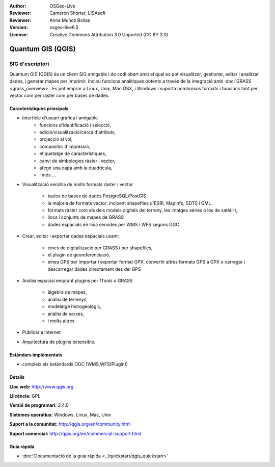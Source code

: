 :Author: OSGeo-Live
:Reviewer: Cameron Shorter, LISAsoft
:Reviewer: Anna Muñoz Bollas
:Version: osgeo-live6.5
:License: Creative Commons Attribution 3.0 Unported (CC BY 3.0)

.. image:: ../../images/project_logos/logo-QGIS.png
  :scale: 100 %
  :alt: project logo
  :align: right
  :target: http://www.qgis.org

.. image:: ../../images/logos/OSGeo_project.png
  :scale: 100 %
  :alt: OSGeo Project
  :align: right
  :target: http://www.osgeo.org


Quantum GIS (QGIS)
================================================================================

SIG d'escriptori
~~~~~~~~~~~~~~~~~~~~~~~~~~~~~~~~~~~~~~~~~~~~~~~~~~~~~~~~~~~~~~~~~~~~~~~~~~~~~~~~

Quantum GIS (QGIS) és un client SIG amigable i de codi obert amb el qual es pot visualitzar, gestionar, editar i analitzar dades, i generar mapes per imprimir. 
Inclou funcions analítiques potents a través de la integració amb :doc:`GRASS <grass_overview>`.  
Es pot emprar a Linux, Unix, Mac OSX, i Windows i suporta nombrosos formats i funcions tant per vector com per ràster com per bases de dades.

.. image:: ../../images/screenshots/1024x768/qgis.png
  :scale: 50 %
  :alt: project logo
  :align: right

Característiques principals
--------------------------------------------------------------------------------

* Interfície d'usuari gràfica i amigable
    * funcions d'identificació i selecció,
    * edició/visualització/cerca d'atributs,
    * projecció al vol,
    * compositor d'impressió,
    * etiquetatge de característiques,
    * canvi de simbologies ràster i vector,
    * afegir una capa amb la quadrícula,
    * i més ...

* Visualització senzilla de molts formats ràster i vector

    * taules de bases de dades PostgreSQL/PostGIS
    * la majoria de formats vector: incloent shapefiles d'ESRI, MapInfo, SDTS i GML.
    * formats ràster com els dels models digitals del terreny, les imatges aèries o les de satèl·lit,
    * llocs i conjunts de mapes de GRASS
    * dades espacials en línia servides per WMS i WFS segons OGC

* Crear, editar i exportar dades espacials usant:

    * eines de digitalització per GRASS i per shapefiles,
    * el plugin de georeferenciació,
    * eines GPS per importar i exportar format GPX, convertir altres formats GPS a GPX o carregar i descarregar dades directament des del GPS

* Anàlisi espacial emprant plugins per fTools o GRASS

    * àlgebra de mapes,
    * anàlisi de terrenys,
    * modelatge hidrogeològic,
    * anàlisi de xarxes,
    * i molts altres

* Publicar a internet
* Arquitectura de plugins extensible.

Estàndars implementats
--------------------------------------------------------------------------------

* compleix els estàndards OGC (WMS,WFS(Plugin))

Detalls
--------------------------------------------------------------------------------

**Lloc web:** http://www.qgis.org

**Llicència:** GPL

**Versió de programari:** 2.4.0

**Sistemes operatius:** Windows, Linux, Mac, Unix

**Suport a la comunitat:** http://qgis.org/en/community.html

**Suport comercial:** http://qgis.org/en/commercial-support.html


Guia ràpida
--------------------------------------------------------------------------------

* :doc:`Documentació de la guia ràpida <../quickstart/qgis_quickstart>`


